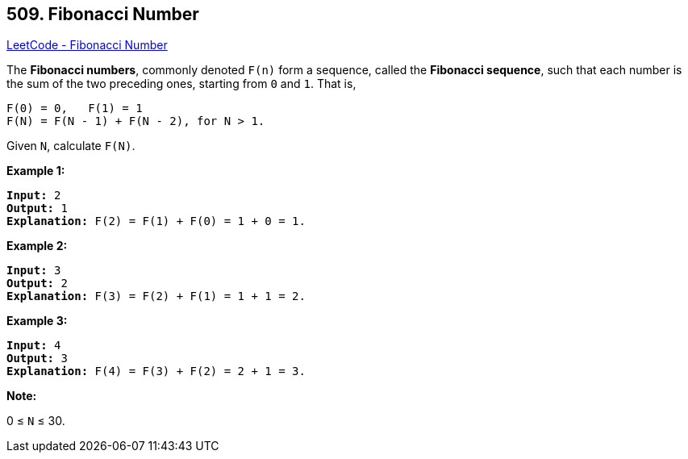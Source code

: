 == 509. Fibonacci Number

https://leetcode.com/problems/fibonacci-number/[LeetCode - Fibonacci Number]

The *Fibonacci numbers*, commonly denoted `F(n)` form a sequence, called the *Fibonacci sequence*, such that each number is the sum of the two preceding ones, starting from `0` and `1`. That is,

[subs="verbatim,quotes,macros"]
----
F(0) = 0,   F(1) = 1
F(N) = F(N - 1) + F(N - 2), for N > 1.
----

Given `N`, calculate `F(N)`.

 

*Example 1:*

[subs="verbatim,quotes,macros"]
----
*Input:* 2
*Output:* 1
*Explanation:* F(2) = F(1) + F(0) = 1 + 0 = 1.
----

*Example 2:*

[subs="verbatim,quotes,macros"]
----
*Input:* 3
*Output:* 2
*Explanation:* F(3) = F(2) + F(1) = 1 + 1 = 2.
----

*Example 3:*

[subs="verbatim,quotes,macros"]
----
*Input:* 4
*Output:* 3
*Explanation:* F(4) = F(3) + F(2) = 2 + 1 = 3.
----

 

*Note:*

0 ≤ `N` ≤ 30.

